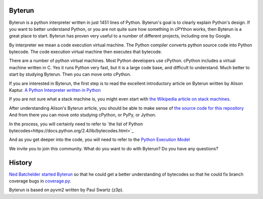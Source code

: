 Byterun
-------



Byterun is a python interpreter written in just 1451 lines of Python.
Byterun's goal is to clearly explain Python's design. 
If you want to better understand Python, or you are not quite sure how something in cPYthon works, then Byterun is  a great place to start. 
Byterun has proven very useful to a number of different projects, including one by Google.  

By interpreter we mean a code execution virtual 
machine.  The Python compiler converts python source code into Python bytecode.  The code execution virtual machine then executes that bytecode.   

There are a number of python virtual machines.  Most Python developers use cPython.  cPython includes a virtual machine written in C.  Yes it runs Python very fast, but it is a large code base, and difficult to understand.  Much better to start by studying Byterun.  Then you can move onto cPython.   

If you are interested in Byterun,  the first step is to read the 
excellent introductory article on Byterun written by Alison 
Kaptur.  `A Python Interpreter written in Python <http://www.aosabook.org/en/500L/a-python-interpreter-written-in-python.html>`_

If you are not sure what a stack machine is, you might even start  
with `the Wikipedia article on stack machines. <https://en.wikipedia.org/wiki/Stack_machine>`_

After understanding Alison's Byterun  article, you should be able to make sense of  
`the source code for this repository <../byetrun>`_  
And from there you can move onto studying  cPython, or PyPy, or Jython. 

In the process, you
will certainly need to refer to `the list of Python bytecodes<https://docs.python.org/2.4/lib/bytecodes.html>`_
 
And as you get deeper into the code, you will need to refer to the `Python Execution Model <https://docs.python.org/3/reference/executionmodel.html>`_

We invite you to join this community.  What do you want to do with Byterun?  Do you have any questions?

 
History
-------

`Ned Batchelder <https://nedbatchelder.com/>`_ 
`started Byterun <https://nedbatchelder.com/blog/201301/byterun_and_making_cells.html>`_ so that he could  get a better understanding of bytecodes so that he could fix branch coverage bugs in `coverage.py <https://github.com/nedbat/coveragepy>`_.

Byterun is based on pyvm2 written by Paul Swartz (z3p).  



